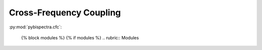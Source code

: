 .. _api_cfc:

Cross-Frequency Coupling
========================

:py:mod:`pybispectra.cfc`:

    .. automodule:: pybispectra.cfc
    
        {% block attributes %}
        {% if attributes %}
        .. rubric:: Module Attributes

        .. autosummary::
            :toctree:
        {% for item in attributes %}
            {{ item }}
        {%- endfor %}
        {% endif %}
        {% endblock %}

        {% block functions %}
        {% if functions %}
        .. rubric:: {{ _('Functions') }}

        .. autosummary::
            :toctree:
            :nosignatures:
        {% for item in functions %}
            {{ item }}
        {%- endfor %}
        {% endif %}
        {% endblock %}

        {% block classes %}
        {% if classes %}
        .. rubric:: {{ _('Classes') }}

        .. autosummary::
            :toctree:
            :template: custom-class-template.rst
        {% for item in classes %}
            {{ item }}
        {%- endfor %}
        {% endif %}
        {% endblock %}

        {% block exceptions %}
        {% if exceptions %}
        .. rubric:: {{ _('Exceptions') }}

        .. autosummary::
            :toctree:
        {% for item in exceptions %}
            {{ item }}
        {%- endfor %}
        {% endif %}
        {% endblock %}

    {% block modules %}
    {% if modules %}
    .. rubric:: Modules

.. autosummary::
    :toctree: generated/

    PAC
    PPC